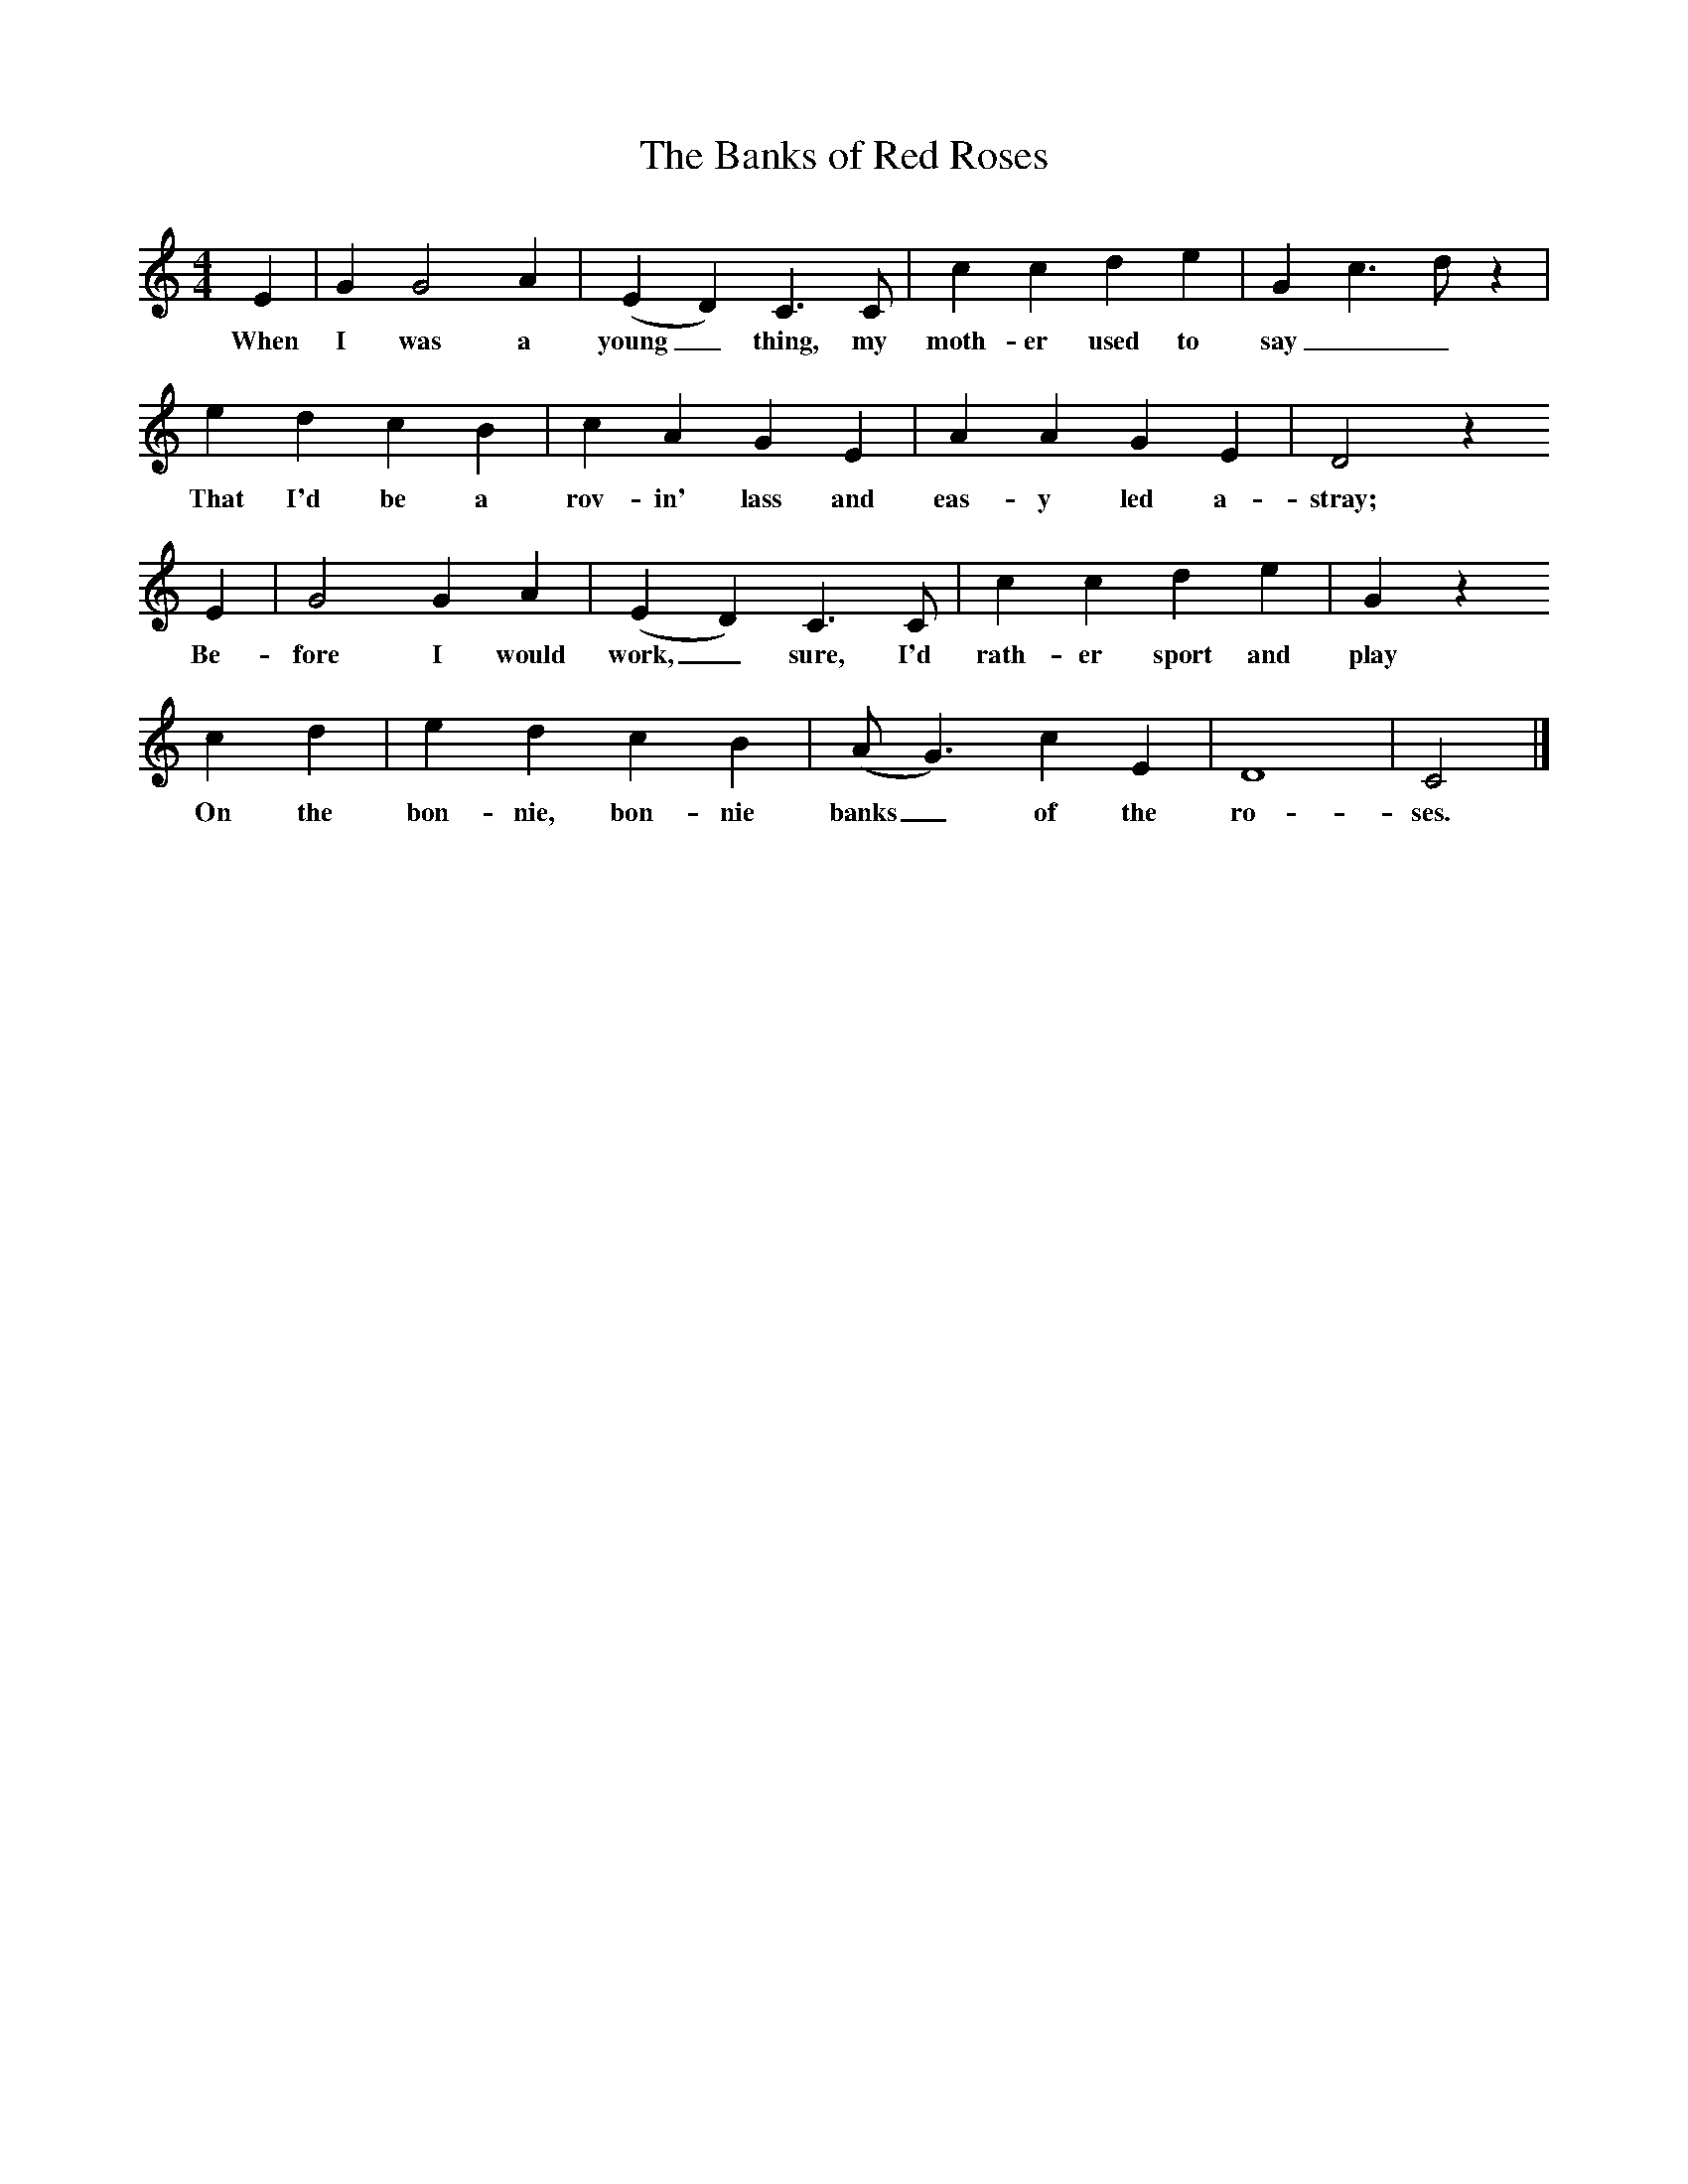 X:1
T:The Banks of Red Roses
S:John MacDonald
B:MacColl and Seeger, Traveller's Songs from England and Scotland, Routledge And Kegan Paul, 1977
Z:Ewan MacColl and Peggy Seeger
F:http://www.folkinfo.org/songs
M:4/4     %Meter
L:1/8     %
K:C
E2 |G2 G4 A2 |(E2 D2) C3 C |c2 c2 d2 e2 |G2 c3 d z2 |
w:When I was a young_ thing, my moth-er used to say__ 
e2 d2 c2 B2 | c2 A2 G2 E2 |A2 A2 G2 E2 |  D4 z2                                
w:That I'd be a rov-in' lass and eas-y led a- stray; 
E2 | G4 G2 A2 |(E2 D2) C3 C |c2 c2 d2 e2 |G2 z2 
w:Be-fore I would work,_ sure, I'd rath-er sport and play 
c2 d2 |e2 d2 c2 B2 |(A G3) c2 E2 |D8 |C4  |]
w:On the bon-nie, bon-nie banks_ of the ro-ses.